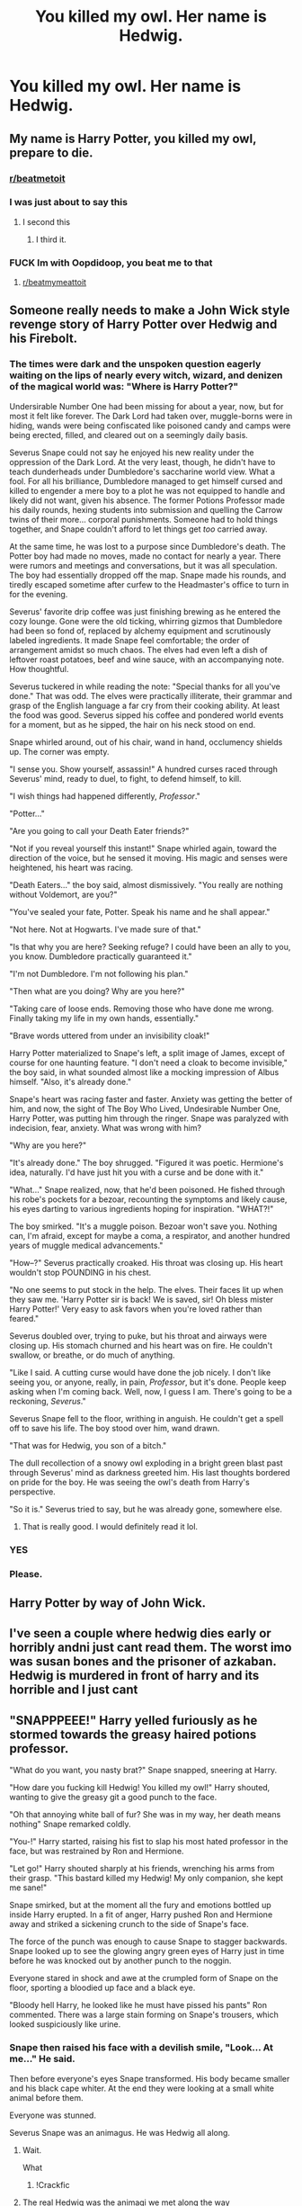 #+TITLE: You killed my owl. Her name is Hedwig.

* You killed my owl. Her name is Hedwig.
:PROPERTIES:
:Author: Cancelled_for_A
:Score: 203
:DateUnix: 1598634036.0
:DateShort: 2020-Aug-28
:FlairText: Prompt
:END:

** My name is Harry Potter, you killed my owl, prepare to die.
:PROPERTIES:
:Score: 260
:DateUnix: 1598634936.0
:DateShort: 2020-Aug-28
:END:

*** [[/r/beatmetoit][r/beatmetoit]]
:PROPERTIES:
:Author: Oopdidoop
:Score: 26
:DateUnix: 1598660788.0
:DateShort: 2020-Aug-29
:END:


*** I was just about to say this
:PROPERTIES:
:Author: CallMeSundown84
:Score: 25
:DateUnix: 1598653108.0
:DateShort: 2020-Aug-29
:END:

**** I second this
:PROPERTIES:
:Author: AntisocialNyx
:Score: 15
:DateUnix: 1598662675.0
:DateShort: 2020-Aug-29
:END:

***** I third it.
:PROPERTIES:
:Author: MrBlack103
:Score: 2
:DateUnix: 1598683205.0
:DateShort: 2020-Aug-29
:END:


*** FUCK Im with Oopdidoop, you beat me to that
:PROPERTIES:
:Author: ErinTesden
:Score: 5
:DateUnix: 1598676983.0
:DateShort: 2020-Aug-29
:END:

**** [[/r/beatmymeattoit][r/beatmymeattoit]]
:PROPERTIES:
:Author: Keidgy03
:Score: 1
:DateUnix: 1598713314.0
:DateShort: 2020-Aug-29
:END:


** Someone really needs to make a John Wick style revenge story of Harry Potter over Hedwig and his Firebolt.
:PROPERTIES:
:Author: usernamesaretaken3
:Score: 135
:DateUnix: 1598635665.0
:DateShort: 2020-Aug-28
:END:

*** The times were dark and the unspoken question eagerly waiting on the lips of nearly every witch, wizard, and denizen of the magical world was: "Where is Harry Potter?"

Undersirable Number One had been missing for about a year, now, but for most it felt like forever. The Dark Lord had taken over, muggle-borns were in hiding, wands were being confiscated like poisoned candy and camps were being erected, filled, and cleared out on a seemingly daily basis.

Severus Snape could not say he enjoyed his new reality under the oppression of the Dark Lord. At the very least, though, he didn't have to teach dunderheads under Dumbledore's saccharine world view. What a fool. For all his brilliance, Dumbledore managed to get himself cursed and killed to engender a mere boy to a plot he was not equipped to handle and likely did not want, given his absence. The former Potions Professor made his daily rounds, hexing students into submission and quelling the Carrow twins of their more... corporal punishments. Someone had to hold things together, and Snape couldn't afford to let things get /too/ carried away.

At the same time, he was lost to a purpose since Dumbledore's death. The Potter boy had made no moves, made no contact for nearly a year. There were rumors and meetings and conversations, but it was all speculation. The boy had essentially dropped off the map. Snape made his rounds, and tiredly escaped sometime after curfew to the Headmaster's office to turn in for the evening.

Severus' favorite drip coffee was just finishing brewing as he entered the cozy lounge. Gone were the old ticking, whirring gizmos that Dumbledore had been so fond of, replaced by alchemy equipment and scrutinously labeled ingredients. It made Snape feel comfortable; the order of arrangement amidst so much chaos. The elves had even left a dish of leftover roast potatoes, beef and wine sauce, with an accompanying note. How thoughtful.

Severus tuckered in while reading the note: "Special thanks for all you've done." That was odd. The elves were practically illiterate, their grammar and grasp of the English language a far cry from their cooking ability. At least the food was good. Severus sipped his coffee and pondered world events for a moment, but as he sipped, the hair on his neck stood on end.

Snape whirled around, out of his chair, wand in hand, occlumency shields up. The corner was empty.

"I sense you. Show yourself, assassin!" A hundred curses raced through Severus' mind, ready to duel, to fight, to defend himself, to kill.

"I wish things had happened differently, /Professor/."

"Potter..."

"Are you going to call your Death Eater friends?"

"Not if you reveal yourself this instant!" Snape whirled again, toward the direction of the voice, but he sensed it moving. His magic and senses were heightened, his heart was racing.

"Death Eaters..." the boy said, almost dismissively. "You really are nothing without Voldemort, are you?"

"You've sealed your fate, Potter. Speak his name and he shall appear."

"Not here. Not at Hogwarts. I've made sure of that."

"Is that why you are here? Seeking refuge? I could have been an ally to you, you know. Dumbledore practically guaranteed it."

"I'm not Dumbledore. I'm not following his plan."

"Then what are you doing? Why are you here?"

"Taking care of loose ends. Removing those who have done me wrong. Finally taking my life in my own hands, essentially."

"Brave words uttered from under an invisibility cloak!"

Harry Potter materialized to Snape's left, a split image of James, except of course for one haunting feature. "I don't need a cloak to become invisible," the boy said, in what sounded almost like a mocking impression of Albus himself. "Also, it's already done."

Snape's heart was racing faster and faster. Anxiety was getting the better of him, and now, the sight of The Boy Who Lived, Undesirable Number One, Harry Potter, was putting him through the ringer. Snape was paralyzed with indecision, fear, anxiety. What was wrong with him?

"Why are you here?"

"It's already done." The boy shrugged. "Figured it was poetic. Hermione's idea, naturally. I'd have just hit you with a curse and be done with it."

"What..." Snape realized, now, that he'd been poisoned. He fished through his robe's pockets for a bezoar, recounting the symptoms and likely cause, his eyes darting to various ingredients hoping for inspiration. "WHAT?!"

The boy smirked. "It's a muggle poison. Bezoar won't save you. Nothing can, I'm afraid, except for maybe a coma, a respirator, and another hundred years of muggle medical advancements."

"How--?" Severus practically croaked. His throat was closing up. His heart wouldn't stop POUNDING in his chest.

"No one seems to put stock in the help. The elves. Their faces lit up when they saw me. 'Harry Potter sir is back! We is saved, sir! Oh bless mister Harry Potter!' Very easy to ask favors when you're loved rather than feared."

Severus doubled over, trying to puke, but his throat and airways were closing up. His stomach churned and his heart was on fire. He couldn't swallow, or breathe, or do much of anything.

"Like I said. A cutting curse would have done the job nicely. I don't like seeing you, or anyone, really, in pain, /Professor/, but it's done. People keep asking when I'm coming back. Well, now, I guess I am. There's going to be a reckoning, /Severus/."

Severus Snape fell to the floor, writhing in anguish. He couldn't get a spell off to save his life. The boy stood over him, wand drawn.

"That was for Hedwig, you son of a bitch."

The dull recollection of a snowy owl exploding in a bright green blast past through Severus' mind as darkness greeted him. His last thoughts bordered on pride for the boy. He was seeing the owl's death from Harry's perspective.

"So it is." Severus tried to say, but he was already gone, somewhere else.
:PROPERTIES:
:Author: Poonchow
:Score: 57
:DateUnix: 1598677722.0
:DateShort: 2020-Aug-29
:END:

**** That is really good. I would definitely read it lol.
:PROPERTIES:
:Author: jolli866
:Score: 9
:DateUnix: 1598682137.0
:DateShort: 2020-Aug-29
:END:


*** YES
:PROPERTIES:
:Author: ABZB
:Score: 17
:DateUnix: 1598648026.0
:DateShort: 2020-Aug-29
:END:


*** Please.
:PROPERTIES:
:Author: mrfahrenheit0
:Score: 11
:DateUnix: 1598662771.0
:DateShort: 2020-Aug-29
:END:


** Harry Potter by way of John Wick.
:PROPERTIES:
:Author: KingDarius89
:Score: 37
:DateUnix: 1598643753.0
:DateShort: 2020-Aug-29
:END:


** I've seen a couple where hedwig dies early or horribly andni just cant read them. The worst imo was susan bones and the prisoner of azkaban. Hedwig is murdered in front of harry and its horrible and I just cant
:PROPERTIES:
:Author: Aniki356
:Score: 26
:DateUnix: 1598636787.0
:DateShort: 2020-Aug-28
:END:


** "SNAPPPEEE!" Harry yelled furiously as he stormed towards the greasy haired potions professor.

"What do you want, you nasty brat?" Snape snapped, sneering at Harry.

"How dare you fucking kill Hedwig! You killed my owl!" Harry shouted, wanting to give the greasy git a good punch to the face.

"Oh that annoying white ball of fur? She was in my way, her death means nothing" Snape remarked coldly.

"You-!" Harry started, raising his fist to slap his most hated professor in the face, but was restrained by Ron and Hermione.

"Let go!" Harry shouted sharply at his friends, wrenching his arms from their grasp. "This bastard killed my Hedwig! My only companion, she kept me sane!"

Snape smirked, but at the moment all the fury and emotions bottled up inside Harry erupted. In a fit of anger, Harry pushed Ron and Hermione away and striked a sickening crunch to the side of Snape's face.

The force of the punch was enough to cause Snape to stagger backwards. Snape looked up to see the glowing angry green eyes of Harry just in time before he was knocked out by another punch to the noggin.

Everyone stared in shock and awe at the crumpled form of Snape on the floor, sporting a bloodied up face and a black eye.

"Bloody hell Harry, he looked like he must have pissed his pants" Ron commented. There was a large stain forming on Snape's trousers, which looked suspiciously like urine.
:PROPERTIES:
:Author: Amber_Sun14
:Score: 77
:DateUnix: 1598635558.0
:DateShort: 2020-Aug-28
:END:

*** Snape then raised his face with a devilish smile, "Look... At me..." He said.

Then before everyone's eyes Snape transformed. His body became smaller and his black cape whiter. At the end they were looking at a small white animal before them.

Everyone was stunned.

Severus Snape was an animagus. He was Hedwig all along.
:PROPERTIES:
:Author: Jon_Riptide
:Score: 114
:DateUnix: 1598639527.0
:DateShort: 2020-Aug-28
:END:

**** Wait.

What
:PROPERTIES:
:Author: juststeph25
:Score: 74
:DateUnix: 1598639620.0
:DateShort: 2020-Aug-28
:END:

***** !Crackfic
:PROPERTIES:
:Author: MaxBoom93Official
:Score: 44
:DateUnix: 1598644269.0
:DateShort: 2020-Aug-29
:END:


**** The real Hedwig was the animagi we met along the way
:PROPERTIES:
:Author: Arellan
:Score: 74
:DateUnix: 1598648933.0
:DateShort: 2020-Aug-29
:END:

***** Oh fuck you

[[/r/angryupvote][r/angryupvote]]
:PROPERTIES:
:Author: juststeph25
:Score: 27
:DateUnix: 1598657008.0
:DateShort: 2020-Aug-29
:END:


**** Hold up-
:PROPERTIES:
:Author: Deadstar9790
:Score: 12
:DateUnix: 1598664343.0
:DateShort: 2020-Aug-29
:END:


**** I did not have a permission slip for this feels ride.
:PROPERTIES:
:Author: asifbaig
:Score: 2
:DateUnix: 1598683896.0
:DateShort: 2020-Aug-29
:END:


*** Very amusing, owls have feathers though. :P
:PROPERTIES:
:Author: casualsuperman
:Score: 7
:DateUnix: 1598675446.0
:DateShort: 2020-Aug-29
:END:


** "Was," Voldemort corrected, "I killed it."
:PROPERTIES:
:Author: Impossible-Poetry
:Score: 38
:DateUnix: 1598646481.0
:DateShort: 2020-Aug-29
:END:

*** I'm pretty sure in the book Snape was the one who cast the curse. Could be wrong. It's been awhile
:PROPERTIES:
:Author: Deadstar9790
:Score: 14
:DateUnix: 1598664389.0
:DateShort: 2020-Aug-29
:END:

**** It's actually unknown, though it most likely was neither Snape nor Voldemort.

#+begin_quote
  The broomstick spun to earth, but he just managed to seize the strap of his rucksack and the top of the cage as the motorbike swung the right way up again. A second's relief, and then another burst of green light. The owl screeched and fell to the floor of the cage.
#+end_quote

I usually hate the "it's fanfiction" argument, but this was a deliberate divergence from canon. The prompt is mildly reminiscent of The Princess Bride where Voldemort would serve as an analogue for the main antagonist of the film. I thought it would be funny for the analogue, Voldemort, to correct Harry's grammar in the most pedantic manner possible. It was not meant to be taken too seriously, or serve as commentary on canon. Besides, Hedwig wouldn't have died if Voldemort hadn't wanted to kill Harry.
:PROPERTIES:
:Author: Impossible-Poetry
:Score: 24
:DateUnix: 1598665481.0
:DateShort: 2020-Aug-29
:END:


** Hello. My name is Harry Potter. You killed my owl. Prepare to die.
:PROPERTIES:
:Author: thezestywalru23
:Score: 46
:DateUnix: 1598637687.0
:DateShort: 2020-Aug-28
:END:


** “STOP saying that!!!”

“Offer me money, and power, offer me that!”

“All that I have and more. Please.”

“Offer me anything that I ask for.”

“Anything you want.”

“I want my owl back, you son of a bitch!”
:PROPERTIES:
:Author: writeronthemoon
:Score: 21
:DateUnix: 1598671836.0
:DateShort: 2020-Aug-29
:END:


** I'm going to go a different direction with this... Game of Thrones style...

I am the son of James and Lily Potter. And do you know why I've come all the way to this stinking shitpile of a city? [grins] For you. I am going to hear you confess before you die: You killed my owl. You murdered her. You shot her out of the sky. Say it now, and we can make this quick.
:PROPERTIES:
:Author: berkeleyjake
:Score: 8
:DateUnix: 1598687916.0
:DateShort: 2020-Aug-29
:END:


** I do have are a very particular set of skills. Skills I have acquired over a very long career. Skills that make me a nightmare for people like you.

I will look for you, I will find you and I will kill you.
:PROPERTIES:
:Author: MoDthestralHostler
:Score: 6
:DateUnix: 1598695270.0
:DateShort: 2020-Aug-29
:END:


** Why do I feel like this is an Avengers reference?
:PROPERTIES:
:Author: CyberWolfWrites
:Score: 3
:DateUnix: 1598718091.0
:DateShort: 2020-Aug-29
:END:
